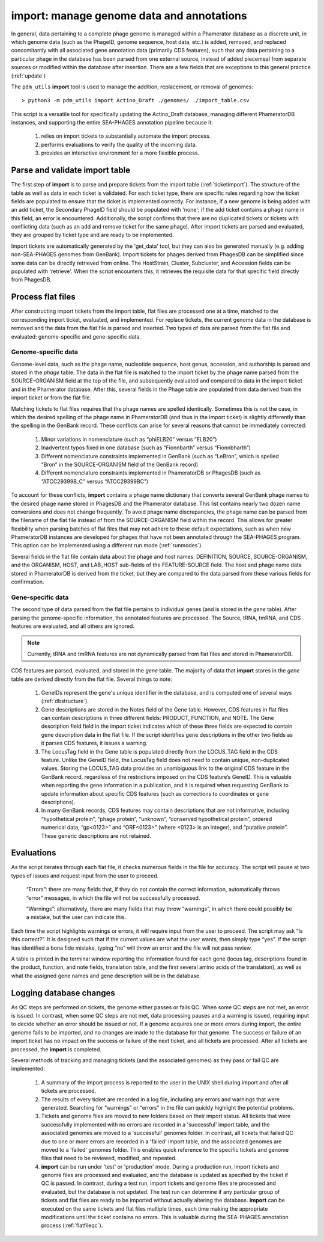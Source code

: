 .. _import:

import: manage genome data and annotations
==========================================

In general, data pertaining to a complete phage genome is managed within a Phamerator database as a discrete unit, in which genome data (such as the PhageID, genome sequence, host data, etc.) is added, removed, and replaced concomitantly with all associated gene annotation data (primarily CDS features), such that any data pertaining to a particular phage in the database has been parsed from one external source, instead of added piecemeal from separate sources or modified within the database after insertion. There are a few fields that are exceptions to this general practice (:ref:`update`)

The ``pdm_utils`` **import** tool is used to manage the addition, replacement, or removal of genomes::

    > python3 -m pdm_utils import Actino_Draft ./genomes/ ./import_table.csv

This script is a versatile tool for specifically updating the Actino_Draft database, managing different PhameratorDB instances, and supporting the entire SEA-PHAGES annotation pipeline because it:

    1. relies on import tickets to substantially automate the import process.

    2. performs evaluations to verify the quality of the incoming data.

    3. provides an interactive environment for a more flexible process.



Parse and validate import table
-------------------------------

The first step of **import** is to parse and prepare tickets from the import table (:ref:`ticketimport`). The structure of the table as well as data in each ticket is validated. For each ticket type, there are specific rules regarding how the ticket fields are populated to ensure that the ticket is implemented correctly. For instance, if a new genome is being added with an add ticket, the Secondary PhageID field should be populated with 'none'; if the add ticket contains a phage name in this field, an error is encountered. Additionally, the script confirms that there are no duplicated tickets or tickets with conflicting data (such as an add and remove ticket for the same phage). After import tickets are parsed and evaluated, they are grouped by ticket type and are ready to be implemented.

Import tickets are automatically generated by the 'get_data' tool, but they can also be generated manually (e.g. adding non-SEA-PHAGES genomes from GenBank). Import tickets for phages derived from PhagesDB can be simplified since some data can be directly retrieved from online. The HostStrain, Cluster, Subcluster, and Accession fields can be populated with 'retrieve'. When the script encounters this, it retrieves the requisite data for that specific field directly from PhagesDB.




Process flat files
------------------

After constructing import tickets from the import table, flat files are processed one at a time, matched to the corresponding import ticket, evaluated, and implemented.
For replace tickets, the current genome data in the database is removed and the data from the flat file is parsed and inserted. Two types of data are parsed from the flat file and evaluated: genome-specific and gene-specific data.

Genome-specific data
********************

Genome-level data, such as the phage name, nucleotide sequence, host genus, accession, and authorship is parsed and stored in the *phage* table. The data in the flat file is matched to the import ticket by the phage name parsed from the SOURCE-ORGANISM field at the top of the file, and subsequently evaluated and compared to data in the import ticket and in the Phamerator database. After this, several fields in the Phage table are populated from data derived from the import ticket or from the flat file.

Matching tickets to flat files requires that the phage names are spelled identically. Sometimes this is not the case, in which the desired spelling of the phage name in PhameratorDB (and thus in the import ticket) is slightly differently than the spelling in the GenBank record. These conflicts can arise for several reasons that cannot be immediately corrected:

    1. Minor variations in nomenclature (such as “phiELB20” versus “ELB20”)

    2. Inadvertent typos fixed in one database (such as “Fionnbarth” versus “Fionnbharth”)

    3. Different nomenclature constraints implemented in GenBank (such as “LeBron”, which is spelled “Bron” in the SOURCE-ORGANISM field of the GenBank record)

    4. Different nomenclature constraints implemented in PhameratorDB or PhagesDB (such as “ATCC29399B_C” versus “ATCC29399BC”)

To account for these conflicts, **import** contains a phage name dictionary that converts several GenBank phage names to the desired phage name stored in PhagesDB and the Phamerator database. This list contains nearly two dozen name conversions and does not change frequently. To avoid phage name discrepancies, the phage name can be parsed from the filename of the flat file instead of from the SOURCE-ORGANISM field within the record. This allows for greater flexibility when parsing batches of flat files that may not adhere to these default expectations, such as when new PhameratorDB instances are developed for phages that have not been annotated through the SEA-PHAGES program. This option can be implemented using a different run mode (:ref:`runmodes`).

Several fields in the flat file contain data about the phage and host names: DEFINITION, SOURCE, SOURCE-ORGANISM, and the ORGANISM, HOST, and LAB_HOST sub-fields of the FEATURE-SOURCE field. The host and phage name data stored in PhameratorDB is derived from the ticket, but they are compared to the data parsed from these various fields for confirmation.


Gene-specific data
******************

The second type of data parsed from the flat file pertains to individual genes (and is stored in the *gene* table). After parsing the genome-specific information, the annotated features are processed. The Source, tRNA, tmRNA, and CDS features are evaluated, and all others are ignored.

.. note::

    Currently, tRNA and tmRNA features are not dynamically parsed from flat files and stored in PhameratorDB.

CDS features are parsed, evaluated, and stored in the *gene* table. The majority of data that **import** stores in the *gene* table are derived directly from the flat file. Several things to note:

    1. GeneIDs represent the gene's unique identifier in the database, and is computed one of several ways (:ref:`dbstructure`).

    2. Gene descriptions are stored in the Notes field of the Gene table. However, CDS features in flat files can contain descriptions in three different fields: PRODUCT, FUNCTION, and NOTE. The Gene description field field in the import ticket indicates which of these three fields are expected to contain gene description data in the flat file. If the script identifies gene descriptions in the other two fields as it parses CDS features, it issues a warning.

    3. The LocusTag field in the Gene table is populated directly from the LOCUS_TAG field in the CDS feature. Unlike the GeneID field, the LocusTag field does not need to contain unique, non-duplicated values. Storing the LOCUS_TAG data provides an unambiguous link to the original CDS feature in the GenBank record, regardless of the restrictions imposed on the CDS feature’s GeneID. This is valuable when reporting the gene information in a publication, and it is required when requesting GenBank to update information about specific CDS features (such as corrections to coordinates or gene descriptions).

    4. In many GenBank records, CDS features may contain descriptions that are not informative, including “hypothetical protein”, “phage protein”, “unknown”, “conserved hypothetical protein”, ordered numerical data, “gp<0123>” and “ORF<0123>” (where <0123> is an integer), and “putative protein”. These generic descriptions are not retained.



Evaluations
-----------

As the script iterates through each flat file, it checks numerous fields in the file for accuracy. The script will pause at two types of issues and request input from the user to proceed.

    “Errors”: there are many fields that, if they do not contain the correct information, automatically throws “error” messages, in which the file will not be successfully processed.

    “Warnings”: alternatively, there are many fields that may throw “warnings”, in which there could possibly be a mistake, but the user can indicate this.

Each time the script highlights warnings or errors, it will require input from the user to proceed. The script may ask “Is this correct?”. It is designed such that if the current values are what the user wants, then simply type “yes”. If the script has identified a bona fide mistake, typing “no” will throw an error and the file will not pass review.

A table is printed in the terminal window reporting the information found for each gene (locus tag, descriptions found in the product, function, and note fields, translation table, and the first several amino acids of the translation), as well as what the assigned gene names and gene description will be in the database.


Logging database changes
------------------------

As QC steps are performed on tickets, the genome either passes or fails QC. When some QC steps are not met, an error is issued. In contrast, when some QC steps are not met, data processing pauses and a warning is issued, requiring input to decide whether an error should be issued or not. If a genome acquires one or more errors during import, the entire genome fails to be imported, and no changes are made to the database for that genome. The success or failure of an import ticket has no impact on the success or failure of the next ticket, and all tickets are processed. After all tickets are processed, the **import** is completed.


Several methods of tracking and managing tickets (and the associated genomes) as they pass or fail QC are implemented:

    1. A summary of the import process is reported to the user in the UNIX shell during import and after all tickets are processed.

    2. The results of every ticket are recorded in a log file, including any errors and warnings that were generated. Searching for “warnings” or “errors” in the file can quickly highlight the potential problems.

    3. Tickets and genome files are moved to new folders based on their import status. All tickets that were successfully implemented with no errors are recorded in a 'successful' import table, and the associated genomes are moved to a 'successful' genomes folder. In contrast, all tickets that failed QC due to one or more errors are recorded in a 'failed' import table, and the associated genomes are moved to a 'failed' genomes folder. This enables quick reference to the specific tickets and genome files that need to be reviewed, modified, and repeated.


    4. **import** can be run under 'test' or 'production' mode. During a production run, import tickets and genome files are processed and evaluated, and the database is updated as specified by the ticket if QC is passed. In contrast, during a test run, import tickets and genome files are processed and evaluated, but the database is not updated. The test run can determine if any particular group of tickets and flat files are ready to be imported without actually altering the database. **import** can be executed on the same tickets and flat files multiple times, each time making the appropriate modifications until the ticket contains no errors. This is valuable during the SEA-PHAGES annotation process (:ref:`flatfileqc`).
